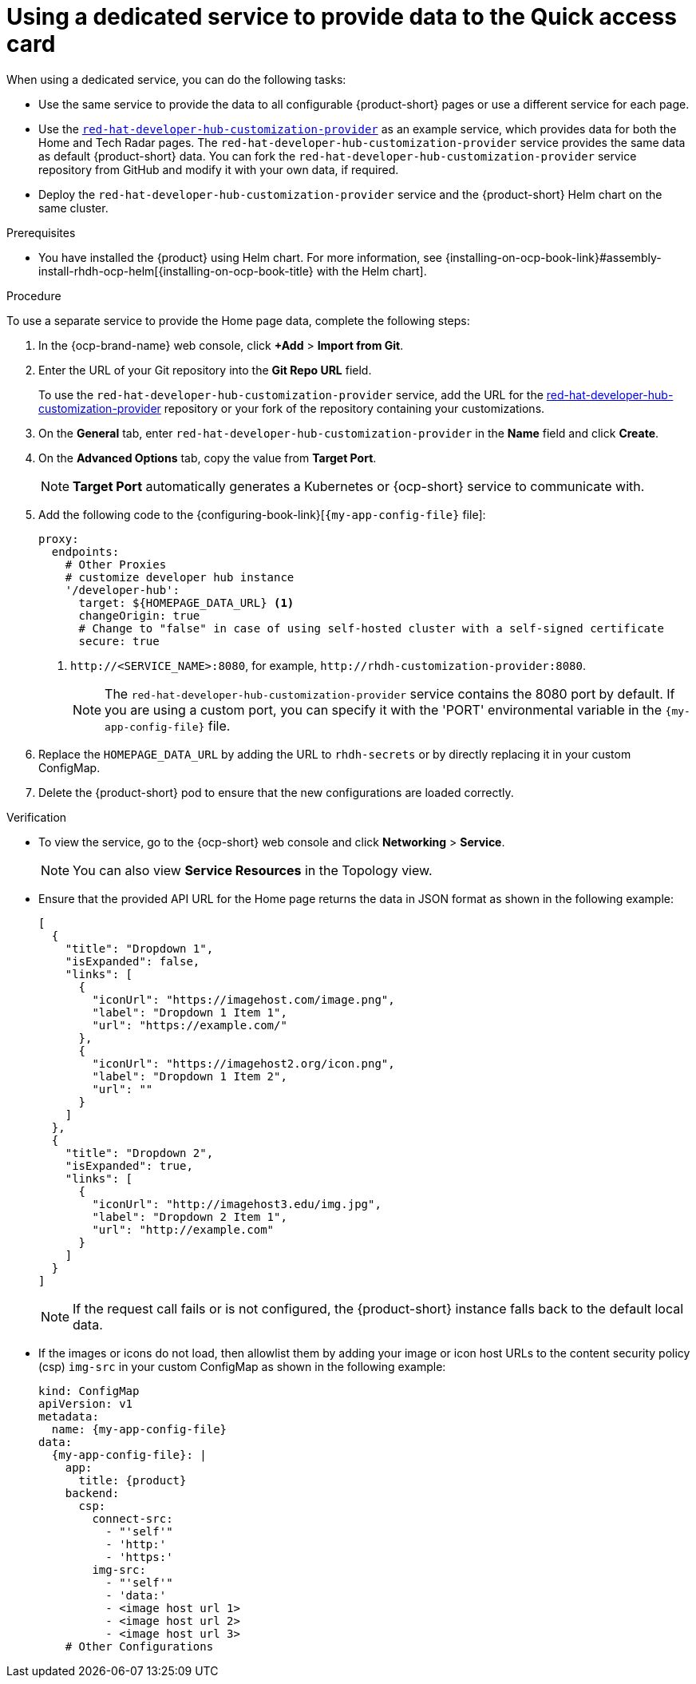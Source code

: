 :_mod-docs-content-type: CONCEPT

[id="using-a-dedicated-service-to-provide-data-to-the-quick-access-card_{context}"]
= Using a dedicated service to provide data to the Quick access card

When using a dedicated service, you can do the following tasks:

* Use the same service to provide the data to all configurable {product-short} pages or use a different service for each page.
* Use the https://github.com/redhat-developer/red-hat-developer-hub-customization-provider[`red-hat-developer-hub-customization-provider`] as an example service, which provides data for both the Home and Tech Radar pages. The `red-hat-developer-hub-customization-provider` service provides the same data as default {product-short} data. You can fork the `red-hat-developer-hub-customization-provider` service repository from GitHub and modify it with your own data, if required.
* Deploy the `red-hat-developer-hub-customization-provider` service and the {product-short} Helm chart on the same cluster.

.Prerequisites

* You have installed the {product} using Helm chart.
For more information, see {installing-on-ocp-book-link}#assembly-install-rhdh-ocp-helm[{installing-on-ocp-book-title} with the Helm chart].

.Procedure

To use a separate service to provide the Home page data, complete the following steps:

. In the {ocp-brand-name} web console, click *+Add* > *Import from Git*.
. Enter the URL of your Git repository into the *Git Repo URL* field.
+
--
To use the `red-hat-developer-hub-customization-provider` service, add the URL for the https://github.com/redhat-developer/red-hat-developer-hub-customization-provider[red-hat-developer-hub-customization-provider] repository or your fork of the repository containing your customizations.
--

. On the *General* tab, enter `red-hat-developer-hub-customization-provider` in the *Name* field and click *Create*.
. On the *Advanced Options* tab, copy the value from *Target Port*.
+
[NOTE]
====
*Target Port* automatically generates a Kubernetes or {ocp-short} service to communicate with.
====
+
. Add the following code to the {configuring-book-link}[`{my-app-config-file}` file]:
+
[source,yaml]
----
proxy:
  endpoints:
    # Other Proxies
    # customize developer hub instance
    '/developer-hub':
      target: ${HOMEPAGE_DATA_URL} <1>
      changeOrigin: true
      # Change to "false" in case of using self-hosted cluster with a self-signed certificate
      secure: true
----
<1> `pass:c[http://<SERVICE_NAME>:8080]`, for example, `pass:c[http://rhdh-customization-provider:8080]`.
+
[NOTE]
====
The `red-hat-developer-hub-customization-provider` service contains the 8080 port by default. If you are using a custom port, you can specify it with the 'PORT' environmental variable in the `{my-app-config-file}` file.
====
+
. Replace the `HOMEPAGE_DATA_URL` by adding the URL to `rhdh-secrets` or by directly replacing it in your custom ConfigMap.
+
. Delete the {product-short} pod to ensure that the new configurations are loaded correctly.

.Verification
* To view the service, go to the {ocp-short} web console and click *Networking* > *Service*.
+
[NOTE]
====
You can also view *Service Resources* in the Topology view.
====

* Ensure that the provided API URL for the Home page returns the data in JSON format as shown in the following example:
+
[source,json]
----
[
  {
    "title": "Dropdown 1",
    "isExpanded": false,
    "links": [
      {
        "iconUrl": "https://imagehost.com/image.png",
        "label": "Dropdown 1 Item 1",
        "url": "https://example.com/"
      },
      {
        "iconUrl": "https://imagehost2.org/icon.png",
        "label": "Dropdown 1 Item 2",
        "url": ""
      }
    ]
  },
  {
    "title": "Dropdown 2",
    "isExpanded": true,
    "links": [
      {
        "iconUrl": "http://imagehost3.edu/img.jpg",
        "label": "Dropdown 2 Item 1",
        "url": "http://example.com"
      }
    ]
  }
]
----
+
[NOTE]
====
If the request call fails or is not configured, the {product-short} instance falls back to the default local data.
====

* If the images or icons do not load, then allowlist them by adding your image or icon host URLs to the content security policy (csp) `img-src` in your custom ConfigMap as shown in the following example:
+
[source,yaml,subs="attributes+"]
----
kind: ConfigMap
apiVersion: v1
metadata:
  name: {my-app-config-file}
data:
  {my-app-config-file}: |
    app:
      title: {product}
    backend:
      csp:
        connect-src:
          - "'self'"
          - 'http:'
          - 'https:'
        img-src:
          - "'self'"
          - 'data:'
          - <image host url 1>
          - <image host url 2>
          - <image host url 3>
    # Other Configurations
----


